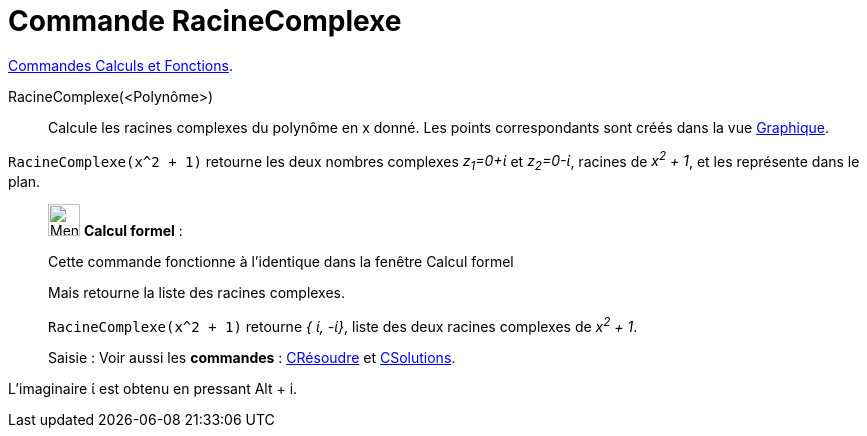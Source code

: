 = Commande RacineComplexe
:page-en: commands/ComplexRoot
ifdef::env-github[:imagesdir: /fr/modules/ROOT/assets/images]


xref:/commands/Commandes_Calculs_et_Fonctions.adoc[Commandes Calculs et Fonctions].

RacineComplexe(<Polynôme>)::
  Calcule les racines complexes du polynôme en x donné. Les points correspondants sont créés dans la vue
  xref:/Graphique.adoc[Graphique].

[EXAMPLE]
====

`++RacineComplexe(x^2 + 1)++` retourne les deux nombres complexes _z~1~=0+ί_ et _z~2~=0-ί_, racines de _x^2^ + 1_, et
les représente dans le plan.

====

____________________________________________________________

image:32px-Menu_view_cas.svg.png[Menu view cas.svg,width=32,height=32] *Calcul formel* :

Cette commande fonctionne à l'identique dans la fenêtre Calcul formel

Mais retourne la liste des racines complexes.

[EXAMPLE]
====

`++RacineComplexe(x^2 + 1)++` retourne _{ ί, -ί}_, liste des deux racines complexes de _x^2^ + 1_.

====


[.kcode]#Saisie :# Voir aussi les *commandes* : xref:/commands/CRésoudre.adoc[CRésoudre] et xref:/commands/CSolutions.adoc[CSolutions].


____________________________________________________________

L'imaginaire ί est obtenu en pressant [.kcode]#Alt# + [.kcode]#i#.

